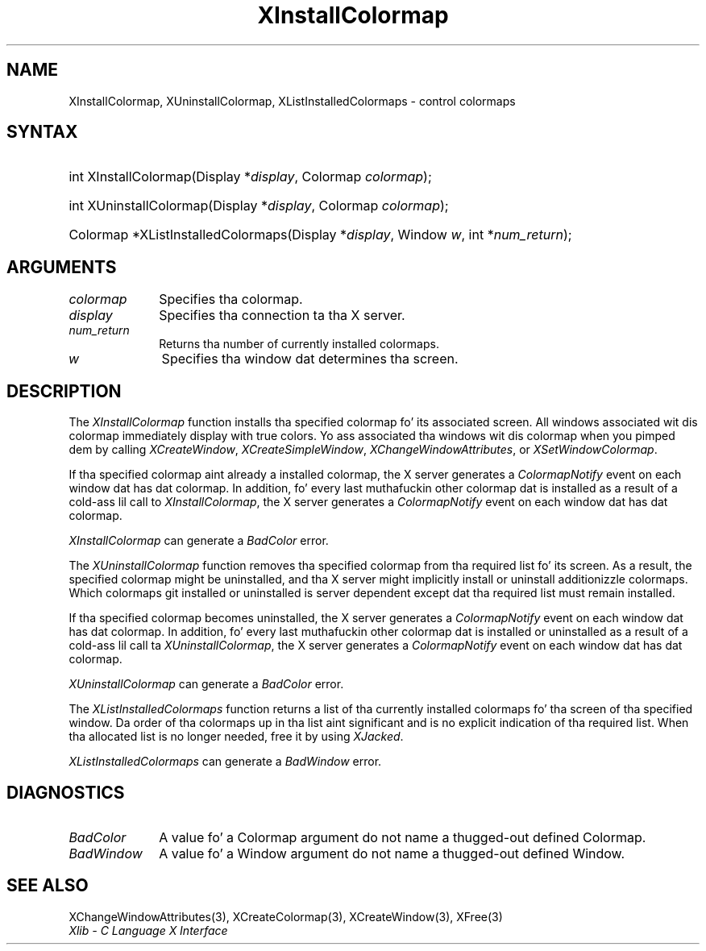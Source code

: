 .\" Copyright \(co 1985, 1986, 1987, 1988, 1989, 1990, 1991, 1994, 1996 X Consortium
.\"
.\" Permission is hereby granted, free of charge, ta any thug obtaining
.\" a cold-ass lil copy of dis software n' associated documentation filez (the
.\" "Software"), ta deal up in tha Software without restriction, including
.\" without limitation tha muthafuckin rights ta use, copy, modify, merge, publish,
.\" distribute, sublicense, and/or push copiez of tha Software, n' to
.\" permit peeps ta whom tha Software is furnished ta do so, subject to
.\" tha followin conditions:
.\"
.\" Da above copyright notice n' dis permission notice shall be included
.\" up in all copies or substantial portionz of tha Software.
.\"
.\" THE SOFTWARE IS PROVIDED "AS IS", WITHOUT WARRANTY OF ANY KIND, EXPRESS
.\" OR IMPLIED, INCLUDING BUT NOT LIMITED TO THE WARRANTIES OF
.\" MERCHANTABILITY, FITNESS FOR A PARTICULAR PURPOSE AND NONINFRINGEMENT.
.\" IN NO EVENT SHALL THE X CONSORTIUM BE LIABLE FOR ANY CLAIM, DAMAGES OR
.\" OTHER LIABILITY, WHETHER IN AN ACTION OF CONTRACT, TORT OR OTHERWISE,
.\" ARISING FROM, OUT OF OR IN CONNECTION WITH THE SOFTWARE OR THE USE OR
.\" OTHER DEALINGS IN THE SOFTWARE.
.\"
.\" Except as contained up in dis notice, tha name of tha X Consortium shall
.\" not be used up in advertisin or otherwise ta promote tha sale, use or
.\" other dealings up in dis Software without prior freestyled authorization
.\" from tha X Consortium.
.\"
.\" Copyright \(co 1985, 1986, 1987, 1988, 1989, 1990, 1991 by
.\" Digital Weapons Corporation
.\"
.\" Portions Copyright \(co 1990, 1991 by
.\" Tektronix, Inc.
.\"
.\" Permission ta use, copy, modify n' distribute dis documentation for
.\" any purpose n' without fee is hereby granted, provided dat tha above
.\" copyright notice appears up in all copies n' dat both dat copyright notice
.\" n' dis permission notice step tha fuck up in all copies, n' dat tha names of
.\" Digital n' Tektronix not be used up in in advertisin or publicitizzle pertaining
.\" ta dis documentation without specific, freestyled prior permission.
.\" Digital n' Tektronix make no representations bout tha suitability
.\" of dis documentation fo' any purpose.
.\" It be provided ``as is'' without express or implied warranty.
.\" 
.\"
.ds xT X Toolkit Intrinsics \- C Language Interface
.ds xW Athena X Widgets \- C Language X Toolkit Interface
.ds xL Xlib \- C Language X Interface
.ds xC Inter-Client Communication Conventions Manual
.na
.de Ds
.nf
.\\$1D \\$2 \\$1
.ft CW
.\".ps \\n(PS
.\".if \\n(VS>=40 .vs \\n(VSu
.\".if \\n(VS<=39 .vs \\n(VSp
..
.de De
.ce 0
.if \\n(BD .DF
.nr BD 0
.in \\n(OIu
.if \\n(TM .ls 2
.sp \\n(DDu
.fi
..
.de IN		\" bust a index entry ta tha stderr
..
.de Pn
.ie t \\$1\fB\^\\$2\^\fR\\$3
.el \\$1\fI\^\\$2\^\fP\\$3
..
.de ZN
.ie t \fB\^\\$1\^\fR\\$2
.el \fI\^\\$1\^\fP\\$2
..
.de hN
.ie t <\fB\\$1\fR>\\$2
.el <\fI\\$1\fP>\\$2
..
.ny0
.TH XInstallColormap 3 "libX11 1.6.1" "X Version 11" "XLIB FUNCTIONS"
.SH NAME
XInstallColormap, XUninstallColormap, XListInstalledColormaps \- control colormaps
.SH SYNTAX
.HP
int XInstallColormap\^(\^Display *\fIdisplay\fP\^, Colormap \fIcolormap\fP\^);
.HP
int XUninstallColormap\^(\^Display *\fIdisplay\fP\^, Colormap
\fIcolormap\fP\^); 
.HP
Colormap *XListInstalledColormaps\^(\^Display *\fIdisplay\fP\^, Window
\fIw\fP\^, int *\fInum_return\fP\^); 
.SH ARGUMENTS
.IP \fIcolormap\fP 1i
Specifies tha colormap.
.IP \fIdisplay\fP 1i
Specifies tha connection ta tha X server.
.IP \fInum_return\fP 1i
Returns tha number of currently installed colormaps.
.ds Wi dat determines tha screen
.IP \fIw\fP 1i
Specifies tha window \*(Wi.
.SH DESCRIPTION
The
.ZN XInstallColormap
function installs tha specified colormap fo' its associated screen.
All windows associated wit dis colormap immediately display with
true colors.
Yo ass associated tha windows wit dis colormap when you pimped dem by calling
.ZN XCreateWindow ,
.ZN XCreateSimpleWindow ,
.ZN XChangeWindowAttributes ,
or
.ZN XSetWindowColormap .
.LP
If tha specified colormap aint already a installed colormap, 
the X server generates a
.ZN ColormapNotify
event on each window dat has dat colormap.
In addition, fo' every last muthafuckin other colormap dat is installed as 
a result of a cold-ass lil call to
.ZN XInstallColormap ,
the X server generates a
.ZN ColormapNotify
event on each window dat has dat colormap.
.LP
.ZN XInstallColormap
can generate a
.ZN BadColor 
error.
.LP
The
.ZN XUninstallColormap
function removes tha specified colormap from tha required
list fo' its screen.
As a result,
the specified colormap might be uninstalled, 
and tha X server might implicitly install or uninstall additionizzle colormaps.
Which colormaps git installed or uninstalled is server dependent
except dat tha required list must remain installed.
.LP
If tha specified colormap becomes uninstalled, 
the X server generates a
.ZN ColormapNotify
event on each window dat has dat colormap.
In addition, fo' every last muthafuckin other colormap dat is installed or uninstalled as a 
result of a cold-ass lil call ta 
.ZN XUninstallColormap ,
the X server generates a
.ZN ColormapNotify
event on each window dat has dat colormap.
.LP
.ZN XUninstallColormap
can generate a
.ZN BadColor 
error.
.LP
The
.ZN XListInstalledColormaps
function returns a list of tha currently installed colormaps fo' tha screen 
of tha specified window.
Da order of tha colormaps up in tha list aint significant
and is no explicit indication of tha required list.
When tha allocated list is no longer needed,
free it by using
.ZN XJacked .
.LP
.ZN XListInstalledColormaps
can generate a
.ZN BadWindow 
error.
.SH DIAGNOSTICS
.TP 1i
.ZN BadColor
A value fo' a Colormap argument do not name a thugged-out defined Colormap.
.TP 1i
.ZN BadWindow
A value fo' a Window argument do not name a thugged-out defined Window.
.SH "SEE ALSO"
XChangeWindowAttributes(3),
XCreateColormap(3),
XCreateWindow(3),
XFree(3)
.br
\fI\*(xL\fP
